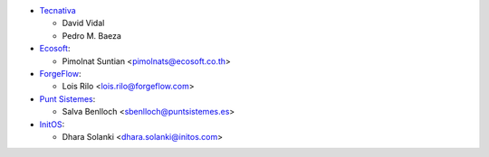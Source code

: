 * `Tecnativa <https://www.tecnativa.com>`__

  * David Vidal
  * Pedro M. Baeza

* `Ecosoft <https://ecosoft.co.th/>`__:

  * Pimolnat Suntian <pimolnats@ecosoft.co.th>

* `ForgeFlow <https://www.forgeflow.com/>`__:

  * Lois Rilo <lois.rilo@forgeflow.com>

* `Punt Sistemes <https://www.puntsistemes.com/>`__:

  * Salva Benlloch <sbenlloch@puntsistemes.es>

* `InitOS <https://www.initos.com/>`__:

  * Dhara Solanki <dhara.solanki@initos.com>
